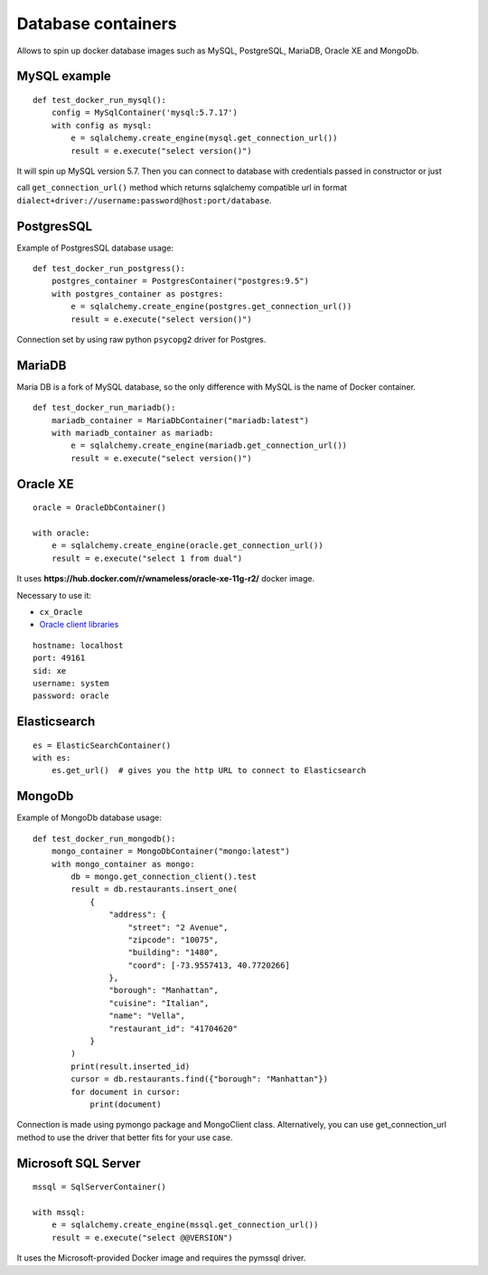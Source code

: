 Database containers
===================

Allows to spin up docker database images such as MySQL, PostgreSQL, MariaDB, Oracle XE and MongoDb.

MySQL example
-------------

::

    def test_docker_run_mysql():
        config = MySqlContainer('mysql:5.7.17')
        with config as mysql:
            e = sqlalchemy.create_engine(mysql.get_connection_url())
            result = e.execute("select version()")

It will spin up MySQL version 5.7. Then you can connect to database with credentials passed in constructor or just

call ``get_connection_url()`` method which returns sqlalchemy compatible url in format ``dialect+driver://username:password@host:port/database``.

PostgresSQL
-----------

Example of PostgresSQL database usage:

::

    def test_docker_run_postgress():
        postgres_container = PostgresContainer("postgres:9.5")
        with postgres_container as postgres:
            e = sqlalchemy.create_engine(postgres.get_connection_url())
            result = e.execute("select version()")

Connection set by using raw python ``psycopg2`` driver for Postgres.

MariaDB
-------

Maria DB is a fork of MySQL database, so the only difference with MySQL is the name of Docker container.

::

    def test_docker_run_mariadb():
        mariadb_container = MariaDbContainer("mariadb:latest")
        with mariadb_container as mariadb:
            e = sqlalchemy.create_engine(mariadb.get_connection_url())
            result = e.execute("select version()")

Oracle XE
---------

::

    oracle = OracleDbContainer()

    with oracle:
        e = sqlalchemy.create_engine(oracle.get_connection_url())
        result = e.execute("select 1 from dual")

It uses **https://hub.docker.com/r/wnameless/oracle-xe-11g-r2/** docker image.

Necessary to use it:

- ``cx_Oracle``
- `Oracle client libraries <https://cx-oracle.readthedocs.io/en/latest/user_guide/installation.html>`_

::

    hostname: localhost
    port: 49161
    sid: xe
    username: system
    password: oracle

Elasticsearch
-------------

::

    es = ElasticSearchContainer()
    with es:
        es.get_url()  # gives you the http URL to connect to Elasticsearch

MongoDb
-----------

Example of MongoDb database usage:

::

    def test_docker_run_mongodb():
        mongo_container = MongoDbContainer("mongo:latest")
        with mongo_container as mongo:
            db = mongo.get_connection_client().test
            result = db.restaurants.insert_one(
                {
                    "address": {
                        "street": "2 Avenue",
                        "zipcode": "10075",
                        "building": "1480",
                        "coord": [-73.9557413, 40.7720266]
                    },
                    "borough": "Manhattan",
                    "cuisine": "Italian",
                    "name": "Vella",
                    "restaurant_id": "41704620"
                }
            )
            print(result.inserted_id)
            cursor = db.restaurants.find({"borough": "Manhattan"})
            for document in cursor:
                print(document)

Connection is made using pymongo package and MongoClient class.
Alternatively, you can use get_connection_url method to use the driver that better fits for your use case.

Microsoft SQL Server
--------------------

::

    mssql = SqlServerContainer()

    with mssql:
        e = sqlalchemy.create_engine(mssql.get_connection_url())
        result = e.execute("select @@VERSION")

It uses the Microsoft-provided Docker image and requires the pymssql driver.
